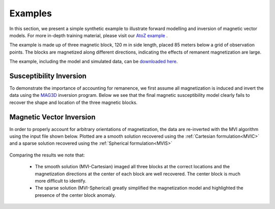 .. _examples:

Examples
========

In this section, we present a simple synthetic example to illustrate forward
modelling and inversion of magnetic vector models. For more in-depth training
material, please visit our `AtoZ example <http://giftoolscookbook.readthedocs.io/en/latest/content/AtoZ/magnetic/index.html>`_ .

The example is made up of three magnetic block, 120 m in side length, placed 85
meters below a grid of observation points. The blocks are magnetized along
different directions, indicating the effects of remanent magnetization are large.

The example, including the model and simulated data, can be `downloaded
here <https://github.com/ubcgif/mvi/raw/v3/examples/TripleBlocks.zip>`_.

.. figure:: ../images/TripleBlock_Obs.png
     :align: center
     :figwidth: 75%

.. figure:: ../images/True.png
     :align: center
     :figwidth: 75%



Susceptibility Inversion
^^^^^^^^^^^^^^^^^^^^^^^^

To demonstrate the importance of accounting for remanence, we first assume all magnetization is induced and invert the data using the `MAG3D <http://mag3d.readthedocs.io/en/latest/>`_
inversion program. Below we see that the final magnetic susceptibility model clearly fails
to recover the shape and location of the three magnetic blocks.

.. figure:: ../images/MAG3D.png
     :align: center
     :figwidth: 75%


Magnetic Vector Inversion
^^^^^^^^^^^^^^^^^^^^^^^^^

In order to properly account for arbitrary orientations of magnetization, the data are re-inverted with the MVI algorithm using the input file shown below.
Plotted are a smooth solution recovered using the :ref:`Cartesian formulation<MVIC>` and a sparse solution recovered using the :ref:`Spherical formulation<MVIS>`


.. figure:: ../images/mviinv_Example.png
     :align: center
     :figwidth: 75%


Comparing the results we note that:

 - The smooth solution (MVI-Cartesian) imaged all three blocks at the correct locations and the magnetization directions at the center of each block are well recovered. The center block is much more difficult to identify.
 - The sparse solution (MVI-Spherical) greatly simplified the magnetization model and highlighted the presence of the center block anomaly.

.. raw:: html
    :file: ./BlockExample.html

